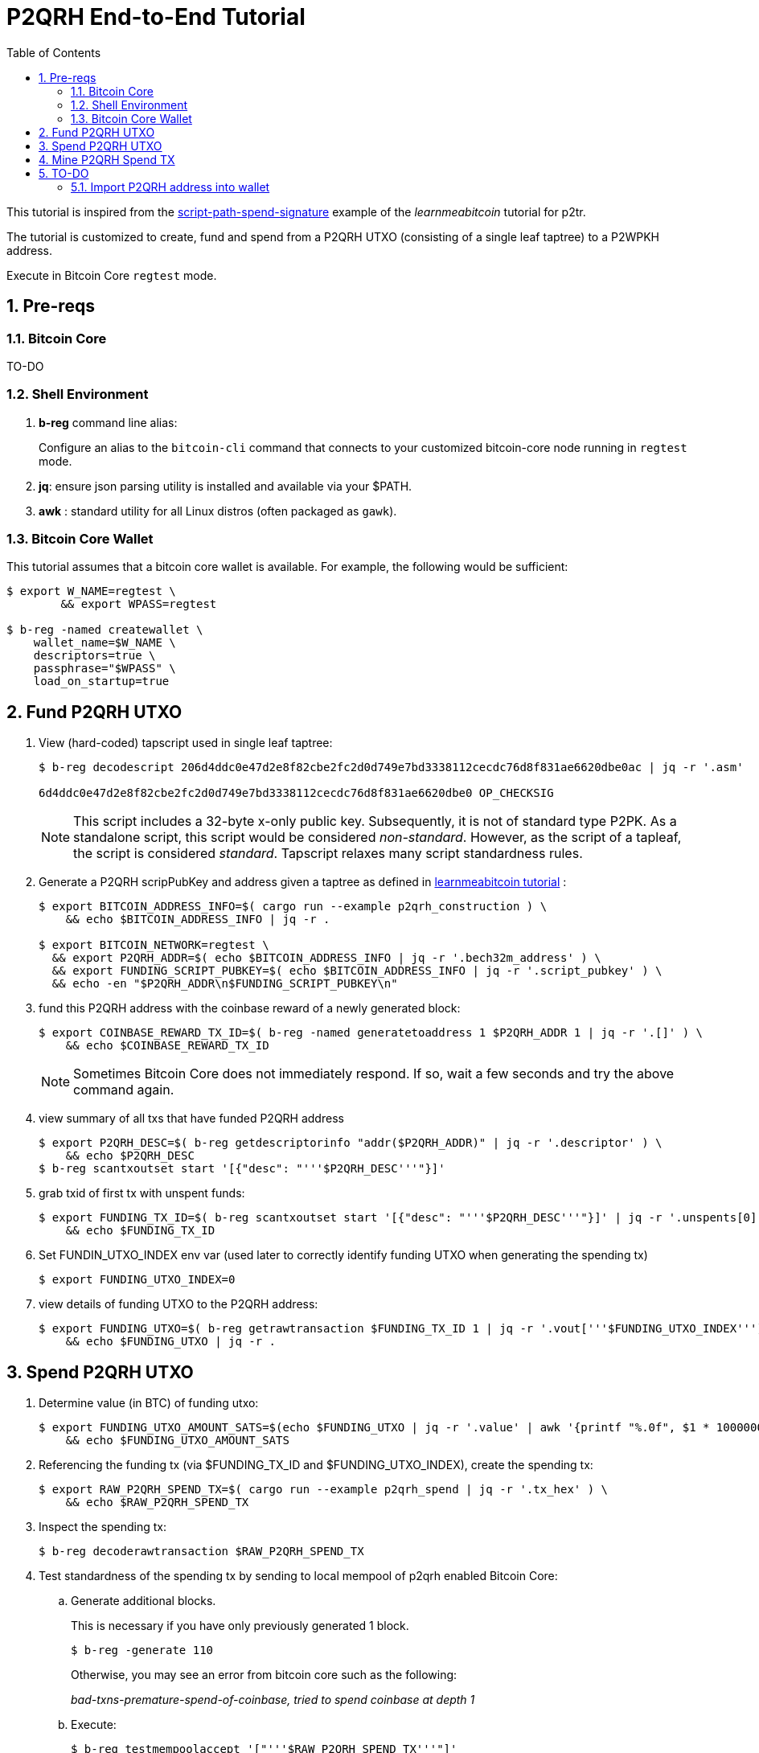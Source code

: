 :scrollbar:
:data-uri:
:toc2:
:linkattrs:

= P2QRH End-to-End Tutorial

:numbered:

This tutorial is inspired from the link:https://learnmeabitcoin.com/technical/upgrades/taproot/#example-3-script-path-spend-signature[script-path-spend-signature] example of the _learnmeabitcoin_ tutorial for p2tr.

The tutorial is customized to create, fund and spend from a P2QRH UTXO (consisting of a single leaf taptree) to a P2WPKH address.

Execute in Bitcoin Core `regtest` mode.

== Pre-reqs

=== Bitcoin Core

TO-DO

=== Shell Environment

. *b-reg* command line alias:
+
Configure an alias to the `bitcoin-cli` command that connects to your customized bitcoin-core node running in `regtest` mode.
. *jq*: ensure json parsing utility is installed and available via your $PATH.
. *awk* : standard utility for all Linux distros (often packaged as `gawk`).

=== Bitcoin Core Wallet

This tutorial assumes that a bitcoin core wallet is available.
For example, the following would be sufficient:

-----
$ export W_NAME=regtest \
        && export WPASS=regtest

$ b-reg -named createwallet \
    wallet_name=$W_NAME \
    descriptors=true \
    passphrase="$WPASS" \
    load_on_startup=true
-----

== Fund P2QRH UTXO

. View (hard-coded) tapscript used in single leaf taptree:
+
-----
$ b-reg decodescript 206d4ddc0e47d2e8f82cbe2fc2d0d749e7bd3338112cecdc76d8f831ae6620dbe0ac | jq -r '.asm'

6d4ddc0e47d2e8f82cbe2fc2d0d749e7bd3338112cecdc76d8f831ae6620dbe0 OP_CHECKSIG
-----
+
NOTE:  This script includes a 32-byte x-only public key.
Subsequently, it is not of standard type P2PK.
As a standalone script, this script would be considered _non-standard_.  
However, as the script of a tapleaf, the script is considered _standard_.
Tapscript relaxes many script standardness rules.

. Generate a P2QRH scripPubKey and address given a taptree as defined in link:https://learnmeabitcoin.com/technical/upgrades/taproot/#example-3-script-path-spend-signature[learnmeabitcoin tutorial] :
+
-----
$ export BITCOIN_ADDRESS_INFO=$( cargo run --example p2qrh_construction ) \
    && echo $BITCOIN_ADDRESS_INFO | jq -r .

$ export BITCOIN_NETWORK=regtest \
  && export P2QRH_ADDR=$( echo $BITCOIN_ADDRESS_INFO | jq -r '.bech32m_address' ) \
  && export FUNDING_SCRIPT_PUBKEY=$( echo $BITCOIN_ADDRESS_INFO | jq -r '.script_pubkey' ) \
  && echo -en "$P2QRH_ADDR\n$FUNDING_SCRIPT_PUBKEY\n"
-----

. fund this P2QRH address with the coinbase reward of a newly generated block:
+
-----
$ export COINBASE_REWARD_TX_ID=$( b-reg -named generatetoaddress 1 $P2QRH_ADDR 1 | jq -r '.[]' ) \
    && echo $COINBASE_REWARD_TX_ID
-----
+
NOTE:  Sometimes Bitcoin Core does not immediately respond.  If so, wait a few seconds and try the above command again.

. view summary of all txs that have funded P2QRH address
+
-----
$ export P2QRH_DESC=$( b-reg getdescriptorinfo "addr($P2QRH_ADDR)" | jq -r '.descriptor' ) \
    && echo $P2QRH_DESC
$ b-reg scantxoutset start '[{"desc": "'''$P2QRH_DESC'''"}]'
-----

. grab txid of first tx with unspent funds:
+
-----
$ export FUNDING_TX_ID=$( b-reg scantxoutset start '[{"desc": "'''$P2QRH_DESC'''"}]' | jq -r '.unspents[0].txid' ) \
    && echo $FUNDING_TX_ID
-----

. Set FUNDIN_UTXO_INDEX env var (used later to correctly identify funding UTXO when generating the spending tx)
+
-----
$ export FUNDING_UTXO_INDEX=0
-----

. view details of funding UTXO to the P2QRH address:
+
-----
$ export FUNDING_UTXO=$( b-reg getrawtransaction $FUNDING_TX_ID 1 | jq -r '.vout['''$FUNDING_UTXO_INDEX''']' ) \
    && echo $FUNDING_UTXO | jq -r .
-----

== Spend P2QRH UTXO


. Determine value (in BTC) of funding utxo:
+
-----
$ export FUNDING_UTXO_AMOUNT_SATS=$(echo $FUNDING_UTXO | jq -r '.value' | awk '{printf "%.0f", $1 * 100000000}') \
    && echo $FUNDING_UTXO_AMOUNT_SATS
-----

. Referencing the funding tx (via $FUNDING_TX_ID and $FUNDING_UTXO_INDEX), create the spending tx:
+
-----
$ export RAW_P2QRH_SPEND_TX=$( cargo run --example p2qrh_spend | jq -r '.tx_hex' ) \
    && echo $RAW_P2QRH_SPEND_TX
-----

. Inspect the spending tx:
+
-----
$ b-reg decoderawtransaction $RAW_P2QRH_SPEND_TX
-----

. Test standardness of the spending tx by sending to local mempool of p2qrh enabled Bitcoin Core:

.. Generate additional blocks.
+
This is necessary if you have only previously generated 1 block.
+
-----
$ b-reg -generate 110
-----
+
Otherwise, you may see an error from bitcoin core such as the following:
+
_bad-txns-premature-spend-of-coinbase, tried to spend coinbase at depth 1_

.. Execute:
+
-----
$ b-reg testmempoolaccept '["'''$RAW_P2QRH_SPEND_TX'''"]'
-----

. Submit tx:
+
-----
$ export P2QRH_SPENDING_TX_ID=$( b-reg sendrawtransaction $RAW_P2QRH_SPEND_TX ) \
    && echo $P2QRH_SPENDING_TX_ID
-----
+
NOTE:  Should return same tx id as was included in $RAW_P2QRH_SPEND_TX

== Mine P2QRH Spend TX

. View tx in mempool:
+
-----
$ b-reg getrawtransaction $P2QRH_SPENDING_TX_ID 1
-----
+
NOTE:  There will not yet be a field `blockhash` in the response.

. Mine 1 block:
+
-----
$ b-reg -generate 1
-----

. Obtain `blockhash` field of mined tx:
+
-----
$ export BLOCK_HASH=$( b-reg getrawtransaction $P2QRH_SPENDING_TX_ID 1 | jq -r '.blockhash' ) \
    && echo $BLOCK_HASH
-----

. View tx in block:
+
-----
$ b-reg getblock $BLOCK_HASH | jq -r .tx
-----

== TO-DO

=== Import P2QRH address into wallet

NOTE:  currently fails with:   "message": "Cannot import descriptor without private keys to a wallet with private keys enabled"

-----
$ b-reg -rpcwallet=$W_NAME walletpassphrase $WPASS 120
$ echo $P2QRH_ADDR
$ export P2QRH_DESC=$( b-reg getdescriptorinfo "addr($P2QRH_ADDR)" | jq -r '.descriptor' ) \
    && echo $P2QRH_DESC

# Set as non-active address (because can't generate subsequent p2qrh addresses yet)
$ b-reg importdescriptors '[{
  "desc": "'''$P2QRH_DESC'''",
  "timestamp": "now",
  "active": false,
  "label": "p2qrh"
}]'
-----
